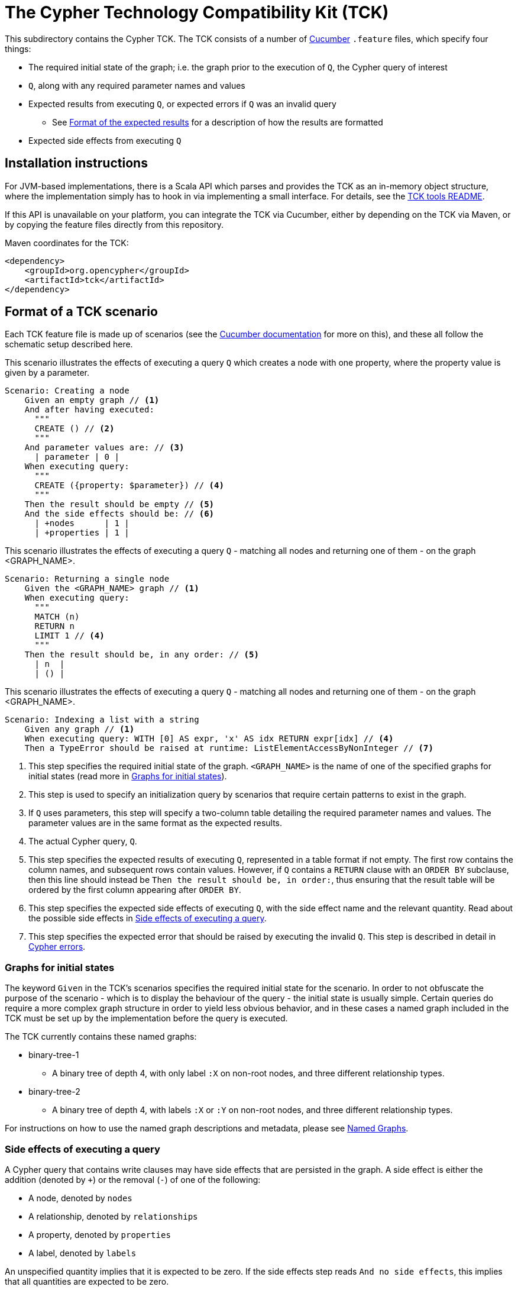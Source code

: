 ifdef::env-github,env-browser[:outfilesuffix: .adoc]
= The Cypher Technology Compatibility Kit (TCK)

This subdirectory contains the Cypher TCK.
The TCK consists of a number of https://cucumber.io/[Cucumber] `.feature` files, which specify four things:

* The required initial state of the graph; i.e. the graph prior to the execution of `Q`, the Cypher query of interest
* `Q`, along with any required parameter names and values
* Expected results from executing `Q`, or expected errors if `Q` was an invalid query
** See <<results-format>> for a description of how the results are formatted
* Expected side effects from executing `Q`

== Installation instructions

For JVM-based implementations, there is a Scala API which parses and provides the TCK as an in-memory object structure, where the implementation simply has to hook in via implementing a small interface.
For details, see the link:../tools/tck-api/README.adoc[TCK tools README].

If this API is unavailable on your platform, you can integrate the TCK via Cucumber, either by depending on the TCK via Maven, or by copying the feature files directly from this repository.

.Maven coordinates for the TCK:
[source, xml]
----
<dependency>
    <groupId>org.opencypher</groupId>
    <artifactId>tck</artifactId>
</dependency>
----

== Format of a TCK scenario

Each TCK feature file is made up of scenarios (see the https://cucumber.io/docs/cucumber[Cucumber documentation] for more on this), and these all follow the schematic setup described here.

[source,gherkin]
.This scenario illustrates the effects of executing a query `Q` which creates a node with one property, where the property value is given by a parameter.
----
Scenario: Creating a node
    Given an empty graph // <1>
    And after having executed:
      """
      CREATE () // <2>
      """
    And parameter values are: // <3>
      | parameter | 0 |
    When executing query:
      """
      CREATE ({property: $parameter}) // <4>
      """
    Then the result should be empty // <5>
    And the side effects should be: // <6>
      | +nodes      | 1 |
      | +properties | 1 |
----
[source,gherkin]
.This scenario illustrates the effects of executing a query `Q` - matching all nodes and returning one of them - on the graph <GRAPH_NAME>.
----
Scenario: Returning a single node
    Given the <GRAPH_NAME> graph // <1>
    When executing query:
      """
      MATCH (n)
      RETURN n
      LIMIT 1 // <4>
      """
    Then the result should be, in any order: // <5>
      | n  |
      | () |
----
[source,gherkin]
.This scenario illustrates the effects of executing a query `Q` - matching all nodes and returning one of them - on the graph <GRAPH_NAME>.
----
Scenario: Indexing a list with a string
    Given any graph // <1>
    When executing query: WITH [0] AS expr, 'x' AS idx RETURN expr[idx] // <4>
    Then a TypeError should be raised at runtime: ListElementAccessByNonInteger // <7>
----
<1> This step specifies the required initial state of the graph. `<GRAPH_NAME>` is the name of one of the specified graphs for initial states (read more in <<named-graphs>>).
<2> This step is used to specify an initialization query by scenarios that require certain patterns to exist in the graph.
<3> If `Q` uses parameters, this step will specify a two-column table detailing the required parameter names and values. The parameter values are in the same format as the expected results.
<4> The actual Cypher query, `Q`.
<5> This step specifies the expected results of executing `Q`, represented in a table format if not empty. The first row contains the column names, and subsequent rows contain values. However, if `Q` contains a `RETURN` clause with an `ORDER BY` subclause, then this line should instead be `Then the result should be, in order:`, thus ensuring that the result table will be ordered by the first column appearing after `ORDER BY`.
<6> This step specifies the expected side effects of executing `Q`, with the side effect name and the relevant quantity. Read about the possible side effects in <<side-effects>>.
<7> This step specifies the expected error that should be raised by executing the invalid `Q`. This step is described in detail in <<errors>>.

[[named-graphs]]
=== Graphs for initial states

The keyword `Given` in the TCK's scenarios specifies the required initial state for the scenario.
In order to not obfuscate the purpose of the scenario - which is to display the behaviour of the query - the initial state is usually simple.
Certain queries do require a more complex graph structure in order to yield less obvious behavior, and in these cases a named graph included in the TCK must be set up by the implementation before the query is executed.

The TCK currently contains these named graphs:

* binary-tree-1
** A binary tree of depth 4, with only label `:X` on non-root nodes, and three different relationship types.
* binary-tree-2
** A binary tree of depth 4, with labels `:X` or `:Y` on non-root nodes, and three different relationship types.

For instructions on how to use the named graph descriptions and metadata, please see link:graphs/named-graphs.adoc[Named Graphs].

[[side-effects]]
=== Side effects of executing a query

A Cypher query that contains write clauses may have side effects that are persisted in the graph.
A side effect is either the addition (denoted by `+`) or the removal (`-`) of one of the following:

* A node, denoted by `nodes`
* A relationship, denoted by `relationships`
* A property, denoted by `properties`
* A label, denoted by `labels`

An unspecified quantity implies that it is expected to be zero.
If the side effects step reads `And no side effects`, this implies that all quantities are expected to be zero.

For 'negative' tests, where errors are expected (see <<errors>>), it is implied that the graph suffers no side effects.

==== Observability of side effects

In order for a side effect to be reported, it has to be _observable_ from the point of view of a subsequent Cypher query executed against the same graph.
This means that side effects that are only temporarily in effect during the execution of a query are not measured in this metric.

For example, the query `CREATE (n) DELETE n`, which creates a node only to immediately delete it, may be correctly implemented as a no-op by a Cypher implementation, and a TCK scenario featuring it should not specify any side effects.

Concretely, observability of each metric is defined by one Cypher query per metric, which will present the metric as the difference in returned records from executing the query before and after the query `Q` under test.
These defining queries are listed in the following.

===== Nodes

.Observability of the `nodes` metric:
[source, cypher]
----
MATCH (n)
RETURN n
----

===== Relationships

.Observability of the `relationships` metric:
[source, cypher]
----
MATCH ()-[r]->()
RETURN r
----

===== Properties

.Observability of the `properties` metric:
[source, cypher]
----
MATCH (n)
UNWIND keys(n) AS key
WITH properties(n) AS properties, key, n
RETURN n AS entity, key, properties[key] AS value
UNION ALL
MATCH ()-[r]->()
UNWIND keys(r) AS key
WITH properties(r) AS properties, key, r
RETURN r AS entity, key, properties[key] AS value
----

Note that in the definition above, a property is defined as the triple of containing entity, key, and value.
Therefore the operation of moving a property from one entity to another will be noted as one removal and one addition in the side effects.
Likewise, the operation of changing the value of a property is noted as one removal and one addition in the side effects.

===== Labels

.Observability of the `labels` metric:
[source, cypher]
----
MATCH (n)
UNWIND labels(n) AS label
RETURN DISTINCT label
----

Note that this definition measures the amount of distinct labels present in the graph, and not the amount of nodes that are assigned these labels.

[[results-format]]
=== Format of the expected results

Values that can be returned from Cypher can be categorized into three groups: primitives (integers, floats, booleans, and strings), containers (lists and maps), and graph elements (nodes, relationships, and paths).
Please refer to the https://github.com/opencypher/openCypher/blob/master/cip/1.accepted/CIP2015-09-16-public-type-system-type-annotation.adoc[Cypher Type System specification] for more information about types and values in Cypher.

Unless there is an `ORDER BY` present in the `RETURN` clause of the Cypher query, Cypher provides no guarantees as to the order in which the records are returned.
In theory, this means that executing the same query twice could yield the same records returned in different orders.
For this reason, the rows of the expected results table are to be considered a set, rather than a list, unless the above condition on the `RETURN` clause is met.

* Primitives:
** An integer will be written as a simple string of decimal digits.
** A float will be written in decimal form with all present decimals, or in scientific form, or with the strings `NaN`, `Inf`, or `-Inf` for the IEEE 754 special values.
** A string will be written as a string of unicode characters, wrapped in single quotes.
*** Note that Cypher makes no difference between single and double quotes (when used as string indicators), but the TCK will always use single quotes in the expected values.
** A boolean will be written as the string `true` or `false`.
** A null value will be written as the string `null`.

* Containers:
** A list will be written as `[v~0~, v~1~, ..., v~n~]`, where `v~i~` are the values contained in the list.
*** Lists in Cypher may contain any combination of values, including lists (nesting).
** A map will be written as `{k~0~: v~0~, k~1~: v~1~, ..., k~n~: v~n~}`, where `k~i~` are the keys and `v~i~` the values of the map.
*** Map keys in Cypher are strings (with some constraints), while values may be of any type.

* Graph elements:
** A node with labels `L1` and `L2`, and properties `p` and `q` with values `0` and `'string'`, respectively, will be written as `(:L1:L2 {p: 0, q: 'string'})`.
** A relationship with type `T`, and properties as the node above, will be written as `[:T {p: 0, q: 'string'}]`.
** A path will be written as `<n~0~-r~1~\->n~1~\<-r~2~- ... -r~k~\->n~k~>`, where `n~i~` and `r~i~` are the nodes and relationships, respectively, that make up the path.
*** Note that the relationship direction is always specified and may be left-to-right or right-to-left, as exemplified in the outline.
*** Note that the smallest possible path, with length zero, consists of one node and zero relationships.

=== Downloading the TCK

In order to implement the Cypher TCK, you will have to retrieve the full suite of TCK feature files, which are best found at the http://www.opencypher.org/#resources[openCypher website] (stable and snapshot) or in this GitHub repository under `features`.

The TCK feature files are also included in the `resources` path of a Maven JAR archive that is periodically released as part of the openCypher release process.
Find the latest version via https://search.maven.org/#search%7Cgav%7C1%7Cg%3A%22org.opencypher%22%20AND%20a%3A%22tck%22[Maven Central].

[[errors]]
=== Cypher errors

The `Then` step used to specify expected errors from running a given invalid query follows this schematic setup:

 Then a TYPE should be raised at PHASE: DETAIL

TYPE will be one of the following error types:

// these are initially taken from Neo4j kernel's Status.Statement class' ClientErrors
- SyntaxError                    "The statement contains invalid or unsupported syntax."
- SemanticError                  "The statement is syntactically valid, but expresses something that the database cannot do."
- ParameterMissing               "The statement refers to a parameter that was not provided in the request."
- ConstraintVerificationFailed   "A constraint imposed by the statement is violated by the data in the database."
- ConstraintValidationFailed     "A constraint imposed by the database was violated."
- EntityNotFound                 "The statement refers to a non-existent entity."
- PropertyNotFound               "The statement refers to a non-existent property."
- LabelNotFound                  "The statement refers to a non-existent label."
- TypeError                      "The statement is attempting to perform operations on values with types that are not supported by the operation."
- ArgumentError                  "The statement is attempting to perform operations using invalid arguments."
- ArithmeticError                "Invalid use of an arithmetic operation, such as dividing by zero."

PHASE will be either `runtime` or `compile time`.

DETAIL is a more fine-grained categorization of the error, and will describe the actual circumstance that caused the error to happen.

== Property naming

TCK might be executed on graph databases with a schema. To avoid errors when values with different types are assigned to properties with the same name, following property names are suggested:

|===
| Type | Property name

| Variable types | `var`
| Integer | `num`
| String | `name`
| Float | `price`
| Temporal | `date`, `created`
| Boolean | `ok`
| List | plural of type e.g. `numbers`, `names`...
|===

== License

The Cypher TCK is licensed with http://www.apache.org/licenses/LICENSE-2.0[Apache license 2.0], which is inherited from the containing `openCypher` project.
Read more in the link:../README.adoc[`openCypher` README].
